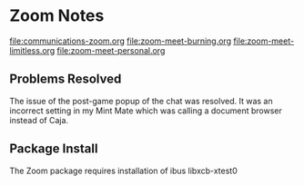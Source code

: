 * Zoom Notes

[[file:communications-zoom.org]]
[[file:zoom-meet-burning.org]]
[[file:zoom-meet-limitless.org]]
[[file:zoom-meet-personal.org]]

** Problems Resolved

The issue of the post-game popup of the chat
was resolved.  It was an incorrect setting in
my Mint Mate which was calling a document browser
instead of Caja.

** Package Install

The Zoom package requires installation of
ibus
libxcb-xtest0
